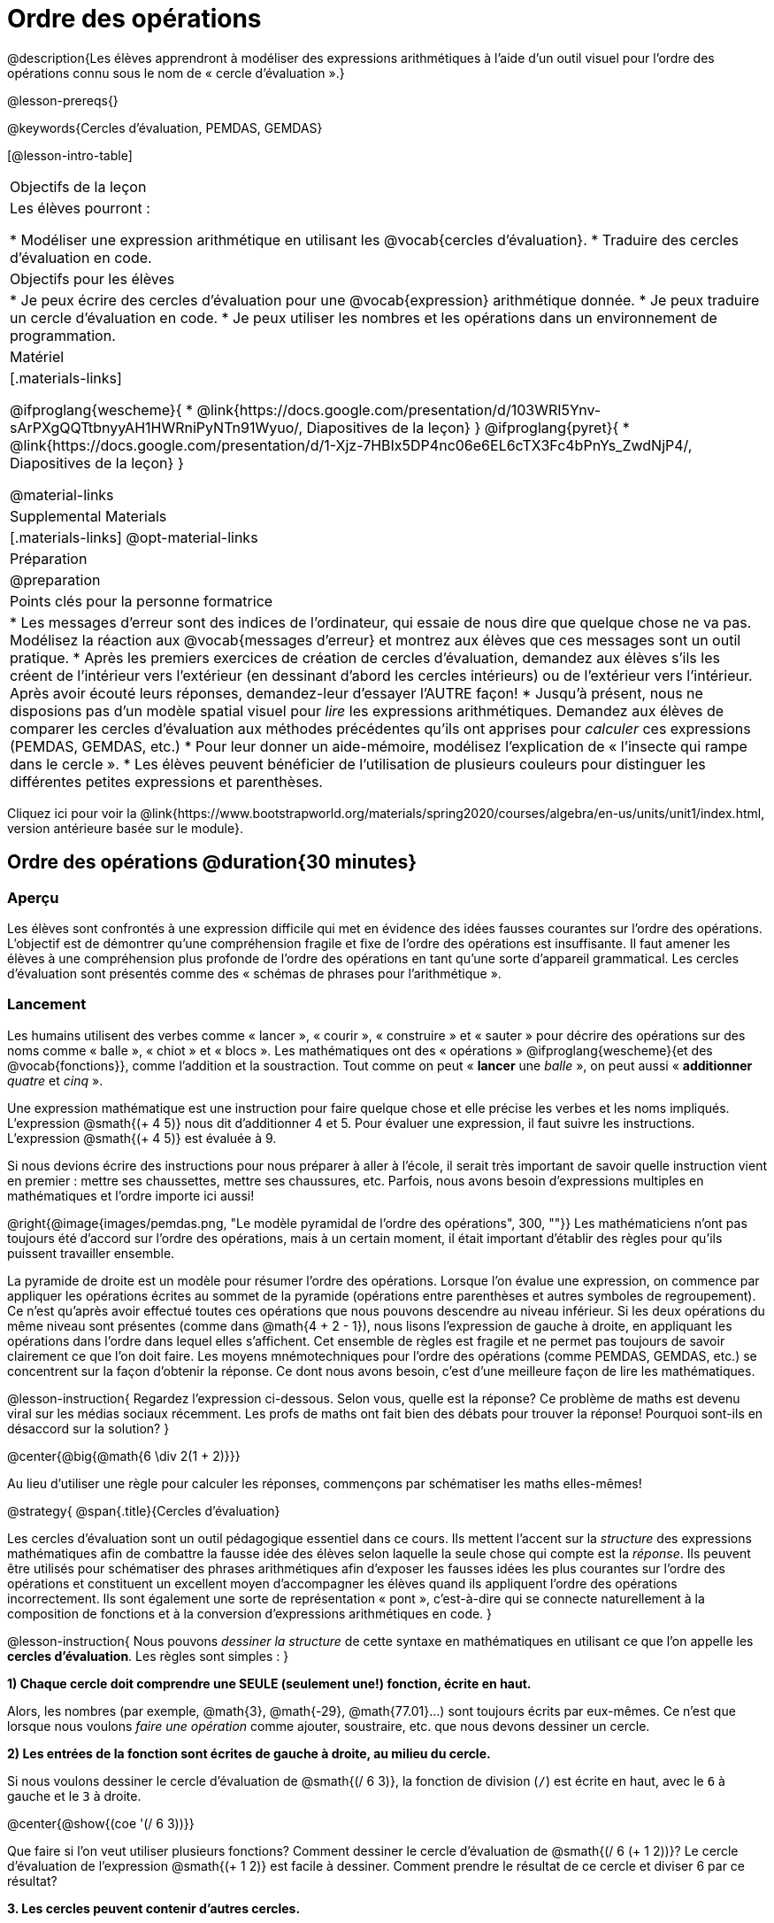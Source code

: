= Ordre des opérations

++++
<style>
#content .embedded {min-width: 550px; width: 80%; margin: 0px auto;}
</style>
++++

@description{Les élèves apprendront à modéliser des expressions arithmétiques à l'aide d'un outil visuel pour l'ordre des opérations connu sous le nom de « cercle d'évaluation ».}

@lesson-prereqs{}

@keywords{Cercles d'évaluation, PEMDAS, GEMDAS} 

[@lesson-intro-table]
|===

| Objectifs de la leçon
| Les élèves pourront :

*	Modéliser une expression arithmétique en utilisant les @vocab{cercles d'évaluation}.
*	Traduire des cercles d'évaluation en code.

| Objectifs pour les élèves
|
*	Je peux écrire des cercles d'évaluation pour une @vocab{expression} arithmétique donnée.
*	Je peux traduire un cercle d'évaluation en code.
*	Je peux utiliser les nombres et les opérations dans un environnement de programmation.

| Matériel

|[.materials-links]

@ifproglang{wescheme}{
* @link{https://docs.google.com/presentation/d/103WRI5Ynv-sArPXgQQTtbnyyAH1HWRniPyNTn91Wyuo/, Diapositives de la leçon}
}
@ifproglang{pyret}{
* @link{https://docs.google.com/presentation/d/1-Xjz-7HBIx5DP4nc06e6EL6cTX3Fc4bPnYs_ZwdNjP4/, Diapositives de la leçon}
}

@material-links

| Supplemental Materials
|[.materials-links]
@opt-material-links

| Préparation
| @preparation

| Points clés pour la personne formatrice
 
|
*	Les messages d'erreur sont des indices de l'ordinateur, qui essaie de nous dire que quelque chose ne va pas.	Modélisez la réaction aux @vocab{messages d'erreur} et montrez aux élèves que ces messages sont un outil pratique.
*	Après les premiers exercices de création de cercles d'évaluation, demandez aux élèves s'ils les créent de l'intérieur vers l'extérieur (en dessinant d'abord les cercles intérieurs) ou de l'extérieur vers l'intérieur. Après avoir écouté leurs réponses, demandez-leur d'essayer l'AUTRE façon!
*	Jusqu'à présent, nous ne disposions pas d'un modèle spatial visuel pour _lire_ les expressions arithmétiques. Demandez aux élèves de comparer les cercles d'évaluation aux méthodes précédentes qu'ils ont apprises pour _calculer_ ces expressions (PEMDAS, GEMDAS, etc.)
*	Pour leur donner un aide-mémoire, modélisez l'explication de « l'insecte qui rampe dans le cercle ».
*	Les élèves peuvent bénéficier de l'utilisation de plusieurs couleurs pour distinguer les différentes petites expressions et parenthèses.



|===

[.old-materials]
Cliquez ici pour voir la @link{https://www.bootstrapworld.org/materials/spring2020/courses/algebra/en-us/units/unit1/index.html, version antérieure basée sur le module}.

== Ordre des opérations @duration{30 minutes}

=== Aperçu
Les élèves sont confrontés à une expression difficile qui met en évidence des idées fausses courantes sur l'ordre des opérations. L'objectif est de démontrer qu'une compréhension fragile et fixe de l'ordre des opérations est insuffisante. Il faut amener les élèves à une compréhension plus profonde de l'ordre des opérations en tant qu’une sorte d’appareil grammatical. Les cercles d'évaluation sont présentés comme des « schémas de phrases pour l'arithmétique ».

=== Lancement

Les humains utilisent des verbes comme « lancer », « courir », « construire » et « sauter » pour décrire des opérations sur des noms comme « balle », « chiot » et « blocs ». Les mathématiques ont des « opérations » @ifproglang{wescheme}{et des @vocab{fonctions}}, comme l'addition et la soustraction. Tout comme on peut « *lancer* une _balle_ », on peut aussi « *additionner* _quatre_ et _cinq_ ».

Une expression mathématique est une instruction pour faire quelque chose et elle précise les verbes et les noms impliqués. L'expression @smath{(+ 4 5)} nous dit d'additionner 4 et 5. Pour évaluer une expression, il faut suivre les instructions. L'expression @smath{(+ 4 5)} est évaluée à 9.

Si nous devions écrire des instructions pour nous préparer à aller à l'école, il serait très important de savoir quelle instruction vient en premier : mettre ses chaussettes, mettre ses chaussures, etc. Parfois, nous avons besoin d'expressions multiples en mathématiques et l'ordre importe ici aussi!

@right{@image{images/pemdas.png, "Le modèle pyramidal de l'ordre des opérations", 300, ""}}
Les mathématiciens n'ont pas toujours été d'accord sur l'ordre des opérations, mais à un certain moment, il était important d’établir des règles pour qu’ils puissent travailler ensemble.

La pyramide de droite est un modèle pour résumer l'ordre des opérations. Lorsque l'on évalue une expression, on commence par appliquer les opérations écrites au sommet de la pyramide (opérations entre parenthèses et autres symboles de regroupement). Ce n'est qu'après avoir effectué toutes ces opérations que nous pouvons descendre au niveau inférieur. Si les deux opérations du même niveau sont présentes (comme dans @math{4 + 2 - 1}), nous lisons l'expression de gauche à droite, en appliquant les opérations dans l'ordre dans lequel elles s’affichent. Cet ensemble de règles est fragile et ne permet pas toujours de savoir clairement ce que l'on doit faire. Les moyens mnémotechniques pour l'ordre des opérations (comme PEMDAS, GEMDAS, etc.) se concentrent sur la façon d'obtenir la réponse. Ce dont nous avons besoin, c'est d'une meilleure façon de lire les mathématiques.

@lesson-instruction{
Regardez l'expression ci-dessous. Selon vous, quelle est la réponse? Ce problème de maths est devenu viral sur les médias sociaux récemment. Les profs de maths ont fait bien des débats pour trouver la réponse! Pourquoi sont-ils en désaccord sur la solution?
}

++++
<style>
.big, .big p {margin-top: 0px; padding-top: 0px;}
.big .MathJax {font-size: 4em; color: black;}
</style>
++++
@center{@big{@math{6 \div 2(1 + 2)}}}

Au lieu d'utiliser une règle pour calculer les réponses, commençons par schématiser les maths elles-mêmes!

@strategy{
@span{.title}{Cercles d'évaluation}

Les cercles d'évaluation sont un outil pédagogique essentiel dans ce cours. Ils mettent l'accent sur la _structure_ des expressions mathématiques afin de combattre la fausse idée des élèves selon laquelle la seule chose qui compte est la _réponse_. Ils peuvent être utilisés pour schématiser des phrases arithmétiques afin d'exposer les fausses idées les plus courantes sur l'ordre des opérations et constituent un excellent moyen d’accompagner les élèves quand ils appliquent l'ordre des opérations incorrectement. Ils sont également une sorte de représentation « pont », c’est-à-dire qui se connecte naturellement à la composition de fonctions et à la conversion d’expressions arithmétiques en code.
}

@lesson-instruction{
Nous pouvons _dessiner la structure_ de cette syntaxe en mathématiques en utilisant ce que l'on appelle les *cercles d'évaluation*. Les règles sont simples :
}

*1) Chaque cercle doit comprendre une SEULE (seulement une!) fonction, écrite en haut.*

Alors, les nombres (par exemple, @math{3}, @math{-29}, @math{77.01}...) sont toujours écrits par eux-mêmes. Ce n'est que lorsque nous voulons _faire une opération_ comme ajouter, soustraire, etc. que nous devons dessiner un cercle.

*2) Les entrées de la fonction sont écrites de gauche à droite, au milieu du cercle.*

Si nous voulons dessiner le cercle d'évaluation de @smath{(/ 6 3)}, la fonction de division (`/`) est écrite en haut, avec le `6` à gauche et le `3` à droite.


@center{@show{(coe '(/ 6 3))}}

Que faire si l'on veut utiliser plusieurs fonctions? Comment dessiner le cercle d'évaluation de @smath{(/ 6 (+ 1 2))}? Le cercle d'évaluation de l’expression @smath{(+ 1 2)} est facile à dessiner. Comment prendre le résultat de ce cercle et diviser 6 par ce résultat?

*3. Les cercles peuvent contenir d'autres cercles.*

En fait, nous remplaçons le 3 de notre premier cercle d'évaluation par un autre cercle, qui ajoute 1 et 2!

@center{@show{(coe '(/ 6 (+ 1 2)))}}

@lesson-instruction{
À quoi ressemblerait le cercle d'évaluation de @math{5 \times 6}?
}

@center{@show{(coe '(* 5 6))}}

@lesson-instruction{
À quoi ressemblerait le cercle d'évaluation de @math{(10 - 5) \times 6}?
}

@center{@show{(coe '(* (- 10 5) 6))}}

En plus de nous aider à détecter les erreurs avant qu'elles ne se produisent, les cercles d'évaluation sont également un moyen utile de réfléchir à la _transformation_ en mathématiques. Par exemple, vous avez peut-être entendu que « l'addition est commutative, donc @smath{(+ a b)} peut toujours s'écrire @smath{(+ b a)}. » Par exemple, @smath{(+ 1 2)} peut être transformé en @smath{(+ 2 1)}.

Supposons qu'un autre élève vous dise que @smath{(+ 1 (* 2 3))} peut être réécrit @smath{(+ 2 (* 1 3))}. C'est évidemment faux, mais
  pourquoi ?

*Prenez un moment pour réfléchir : quel est le problème?* Nous pouvons utiliser les cercles d'évaluation pour le découvrir!

Le premier cercle représente seulement l'expression originale. La deuxième expression représente ce que la transformation de commutativité (incorrecte) nous donne :
[.embedded, cols="^.^3,^.^1,^.^3", grid="none", stripes="none" frame="none"]
|===

| @show{(coe '(+ 1 (* 2 3)))}
| __ ? __ &rarr;
| @show{(coe '(+ 2 (* 1 3)))}
|===

Dans ce cas-ci, l'élève n'a pas vu la structure  : il a vu le terme à droite du symbole @smath{+} comme @smath{2} au lieu de @smath{(* 2 3)}. Les cercles d'évaluation nous aident à voir la structure de l'expression plutôt que de nous forcer à la construire et à la garder en tête.

=== Mise en application

@lesson-instruction{
Demandez aux élèves d’aller à  @printable-exercise{pages/translate-arithmetic-to-coe-and-code-1-intro-w-parenth.adoc} dans le guide
et de dessiner des cercles d'évaluation pour chacune des expressions. (Ignorez la colonne de code pour l'instant! Nous y reviendrons plus tard.)

Vous pouvez également demander aux élèves de réaliser les exercices  @printable-exercise{pages/complete-coe-from-arith.adoc}, @printable-exercise{pages/match-arith-coe.adoc} et @opt-online-exercise{https://teacher.desmos.com/activitybuilder/custom/5fc980e05de8ae2e71174aeb?collections=5fbecc2b40d7aa0d844956f0, Associer des cercles d'évaluation à des expressions}.
}

@strategy{
@span{.title}{Remarque pédagogique}

Les cercles d'évaluation sont un excellent moyen d’amener les élèves plus âgés à réviser (et à enfin comprendre) l'ordre des opérations tout en étant motivés et en se concentrant sur l'apprentissage de la programmation.	Nous reconnaissons l'importance de ce travail et savons que certains enseignants choisissent d'y consacrer une semaine entière. C’est pourquoi nous avons développé de nombreuses ressources supplémentaires pour favoriser l’accompagnement et l'approfondissement. Vous trouverez quelques pages supplémentaires dans le guide et plus de 20 autres liées dans @link{#_additional_exercices, la section Exercices supplémentaires} à la fin de cette leçon.

}

=== Synthèse

- Certains élèves ont-ils préféré travailler de l'extérieur vers l'intérieur plutôt que de l'intérieur vers l'extérieur? Pourquoi?
- Certains élèves ont-ils trouvé que différentes stratégies fonctionnaient mieux pour différents types de problèmes? Si oui, pourquoi? Si non, pourquoi pas?
- Y a-t-il plus d'une façon de dessiner le cercle de @smath{(+ 1 2)}? Si c'est le cas, quelle est la façon la plus « correcte »?

== Traduire des cercles d'évaluation en code

=== Aperçu

Les élèves apprennent à utiliser les cercles d'évaluation pour traduire des expressions arithmétiques en code.

=== Lancement

Lorsque vous convertissez un cercle d'évaluation en code, il est pratique d'imaginer une araignée qui rampe dans le cercle de gauche et ressort du cercle de droite. La première chose que fait l'araignée est de franchir une ligne courbe (une parenthèse ouvrante!). Ensuite, elle se dirige vers l'opération @ifproglang{wescheme}{- aussi appelée la _fonction_ -} en haut. Après cela, elle rampe de gauche à droite et va vers chacune des enrées @ifproglang{wescheme}{de la fonction}. Finalement, elle quitte le cercle en traversant une autre ligne courbe (une parenthèse de fermeture).

@ifproglang{pyret}{
Remarque : Comme en maths, il y des cas où les parenthèses les plus à l’extérieur peuvent être enlevées :

- @math{(1+ 2)} peut être écrit @math{1 + 2} sans problème et il en va de même pour le code Pyret.
- @math{(1 * 2) * 3)} peut être écrit @math{1 * 2 * 3} sans problème et il en va de même pour le code Pyret.

Vous verrez probablement du code écrit en utilisant ce « raccourci », mais il est toujours préférable de commencer par les parenthèses pour s'assurer que votre calcul ou code est correct avant de les retirer. **Il n'est jamais mauvais de les inclure!**
}


[.embedded, cols="^.^3,^.^1,^.^3", grid="none", stripes="none" frame="none"]
|===

|*Expression*			| &rarr; | @show{(math '(+ 3 8)) }
|*Cercle d'évaluation*	| &rarr; | @show{(coe  '(+ 3 8)) }
|*Code*					| &rarr; | @show{(code '(+ 3 8)) }
|===

@ifproglang{wescheme}{
Toutes les expressions qui suivent le nom de la fonction sont appelées des « arguments » de la fonction. Le schéma suivant résume la forme d'une expression qui utilise une fonction. @center{@image{images/wescheme-code-diagram.fr, "Schéma d’une expression WeScheme", 400}}
}

Les expressions arithmétiques comprenant plus d'une opération se retrouveront avec plus d'un cercle
@ifproglang{wescheme}{et plus d'une paire de parenthèses.} @ifproglang{pyret}{De plus, qu'il y ait ou non des parenthèses dans l'expression originale, le code nécessite des parenthèses pour clarifier l'ordre dans lequel les opérations doivent être effectuées.}

[.embedded, cols="^.^3,^.^1,^.^3", grid="none", stripes="none" frame="none"]
|===

|*Expression*			| &rarr; | @show{(math '(* 2 (+ 3 8))) }
|*Cercle d'évaluation*	| &rarr; | @show{(coe  '(* 2 (+ 3 8))) }
|*Code*					| &rarr; | @show{(code '(* 2 (+ 3 8))) }
|===

@ifproglang{wescheme}{
-	Pourquoi y a-t-il deux parenthèses fermantes une à la suite de l’autre à la fin du code?
-	Si une expression comporte trois séries de parenthèses, combien de cercles d'évaluation pensez-vous avoir besoin?
}

@lesson-instruction{
À quoi ressemblerait le code de ces cercles?
}

[.embedded, cols="^.^1,^.^1", grid="none", stripes="none" frame="none"]
|===

|@show{(coe '(/ 6 (+ 1 2)))}		| @show{(coe '(* (- 10 5) 6))}
|@show{(code '(/ 6 (+ 1 2)))}		| @show{(code '(* (- 10 5) 6))}
|===

=== Mise en application

S’il vous reste du temps, commencez par les deux pages du guide de l'élève qui présentent comment traduire les cercles en code : @printable-exercise{pages/complete-code-from-coe.adoc} et @printable-exercise{pages/match-coe-to-code.adoc}.

@lesson-instruction{
Maintenant que nous savons comment traduire les cercles d'évaluation en code, revenez à @printable-exercise{pages/translate-arithmetic-to-coe-and-code-1-intro-w-parenth.adoc}.
}

@indented{
*Avant de demander aux élèves de compléter le code de cette page, assurez-vous qu'ils ont dessiné leurs cercles correctement!* Vous pouvez leur demander de comparer leurs cercles avec un partenaire et une autre paire de partenaires ou vous pouvez mettre un corrigé à leur disposition.
}

@lesson-instruction{
Quand vous avez confirmé que votre code est bon, continuez avec @printable-exercise{pages/translate-arithmetic-to-coe-and-code-2-outro.adoc}
}

@indented{
(La page précédente du guide offrait aux élèves du soutien pour traduire une expression en code avec des parenthèses supplémentaires. Ce soutien s’arrête sur cette page.)
}

@lesson-instruction{
Si vous en avez le temps, demandez aux élèves d’écrire le code dans l'éditeur avec leur partenaire, chacun leur tour.
}

Dans le guide, nous avons inclus une page de problèmes plus difficiles afin que vous soyez prêt à lancer des défis aux élèves avancés : @printable-exercise{pages/translate-arithmetic-to-circles-and-code-challenge.adoc}.


*Remarque :* Si vous voulez vous exercer à faire des cercles d'évaluation avec des exposants et des racines carrées, nous utilisons @show{(code 'sqrt)} comme nom de la fonction racine carrée, et @show{(code 'sqr)} comme fonction qui élève au carré son entrée.

@ifproglang{pyret}{
Dans Pyret, les _opérateurs_ comme `+`, `-`, `*`, et `/` sont écrits entre les entrées, tout comme en mathématiques. Des noms de fonctions comme `f`, `g`, `num-sqrt` et `num-sqr` sont écrits au début d'une expression, par exemple @show{(code '(f x))} ou @show{(code '(sqrt 9))}.
}



@strategy{
@span{.title}{Stratégies pour les élèves qui apprennent l’anglais}

MLR 7 - Comparer et associer : Rassemblez les organisateurs graphiques des élèves pour en souligner et analyser quelques-uns en grand groupe. Demandez aux élèves de comparer et d’associer les différentes représentations.
}

=== Synthèse
Demandez aux élèves de dire ce qu'ils ont appris des cercles d'évaluation.

== Essai du code @duration{facultatif}

=== Aperçu

Les cercles d'évaluation sont un outil efficace qui peut être utilisé sans même envoyer les élèves devant un ordinateur. Si vous avez du temps, présentez l’éditeur @ifproglang{wescheme}{@link{https://www.wescheme.org, wescheme}} @ifproglang{pyret}{@link{https://code.pyret.org, pyret}} aux élèves. En tapant leur code dans la zone d'interactions, les élèves obtiendront un retour sur leur utilisation des parenthèses. De plus, ils auront un sentiment de satisfaction en voyant leur code évaluer les expressions qu'ils ont générées.


=== Lancement

@lesson-instruction{
- Ouvrez @ifproglang{wescheme}{@link{https://www.wescheme.org, WeScheme}} @ifproglang{pyret}{@link{https://code.pyret.org, code.pyret.org (CPO)} } et cliquez sur Exécuter (Run).
-	Pour l'instant, nous allons uniquement travailler dans la zone d'interactions à droite de l'écran.
- Tapez @show{(code '(+ (* 8 2) (/ 6 3)))} dans la zone d'interactions.
- Remarquez comment l'éditeur met en évidence les paires de parenthèses pour vous aider à vérifier que vous avez fermé chaque paire.
- Appuyez sur Entrée (ou Retour) pour évaluer l’expression. Que se passe-t-il? _Si vous avez tapé le code correctement, vous obtiendrez 18. Si vous faites une erreur de frappe, l'ordinateur devrait vous aider à la repérer afin que vous puissiez la corriger et réessayer!_
- Prenez quelques minutes pour revenir en arrière et essayer toutes les lignes de code que vous avez écrites sur les pages en les saisissant dans la zone d'interactions. Utilisez les messages d'erreur pour vous aider à repérer les caractères manquants et à modifier votre code pour qu'il fonctionne.
}


=== Mise en application

@lesson-instruction{
Voici deux cercles d'évaluation.

[cols="1,1", grid="none", frame="none"]
|===

| @right{@show{(coe `(* 10 -4))}}
| @show{(coe `(text "Bon travail!" 50 "red"))}
|===

Vous reconnaissez un des cercles, mais l’autre est très différent de ceux que vous avez connus jusqu’à présent. Qu'est-ce qui est différent dans le cercle de droite?
}

@indented{
_Réponses possibles :_

- _Nous n'avons jamais vu la fonction `text` auparavant_
- _Nous n'avons jamais vu de mots dans un cercle d'évaluation auparavant_
- _Nous n’avons jamais vu une fonction prendre trois entrées auparavant_
- _Nous n'avons jamais vu une fonction prendre un mélange de nombre et de mots auparavant_
}

@lesson-instruction{
- Pouvez-vous trouver le nom de la fonction dans le deuxième cercle? C'est l'occasion de chercher et d'utiliser la structure pour déchiffrer une nouvelle expression!
_Nous savons que le nom de la fonction est `text`, car c'est ce qui se trouve en haut du cercle._
- Quelle sera l’évaluation de cette expression, selon vous?
- Convertissez ce cercle en code et essayez-le!
- Que veut dire le `50` pour l'ordinateur? Essayez de le remplacer par des valeurs différentes et voyez ce que vous obtenez.
- Que veut dire « blue » pour l'ordinateur? Essayez de le remplacer par des valeurs différentes et voyez ce que vous obtenez.


Voici un autre cercle à découvrir.
@show{(coe `(string-length "wow!"))}

- Quelle sera l’évaluation de cette expression, selon vous?
- Convertissez ce cercle en code et essayez-le!
}

=== Synthèse

Maintenant que nous comprenons la structure des cercles d'évaluation, nous pouvons les utiliser pour écrire le code de n'importe quelle fonction!


== Exercices supplémentaires

Si vous êtes en train de découvrir l'ordre des opérations et que vous souhaitez faire des exercices avec les cercles d'évaluation avant de présenter la programmation, nous avons de nombreuses options pour vous!


* @opt-printable-exercise{pages/matching-coe-exp.adoc, Un jeu de cartes imprimable pour faire associer physiquement des expressions à des cercles d'évaluation}
* @opt-printable-exercise{pages/arith-to-coe.adoc}
* @opt-printable-exercise{pages/arith-to-coe2.adoc}
* @opt-printable-exercise{pages/arith-to-coe3.adoc}
* @opt-printable-exercise{pages/coe-to-arith.adoc}
* @opt-printable-exercise{pages/coe-to-arith2.adoc}
* @opt-printable-exercise{pages/evaluate-coe.adoc}
* @opt-printable-exercise{pages/evaluate-coe2.adoc}

Plus d’exercices pour associer des cercles d'évaluation au code

* @opt-printable-exercise{pages/coe-to-code.adoc}
* @opt-printable-exercise{pages/coe-to-code2.adoc}

Plus d’exercices à 3 colonnes pour associer les expressions arithmétiques aux cercles d'évaluation et au code :

* @opt-printable-exercise{pages/translate-arithmetic-to-coe-and-code-3.adoc}
* @opt-printable-exercise{pages/translate-arithmetic-to-coe-and-code-4.adoc}

Plus d’exercices à 3 colonnes avec des nombres négatifs :

* @opt-printable-exercise{pages/translate-arithmetic-to-coe-and-code-w-neg-5.adoc}
* @opt-printable-exercise{pages/translate-arithmetic-to-coe-and-code-w-neg-6.adoc}

Plus d’exercices à 3 colonnes avec des racines carrées :

* @opt-printable-exercise{pages/translate-coe-to-code-w-sqrts.adoc}

Exercices à 3 colonnes avec des parenthèses et des exposants :

* @opt-printable-exercise{pages/translate-arithmetic-to-circles-and-code-challenge-2.adoc}
* @opt-printable-exercise{pages/translate-arithmetic-to-circles-and-code-challenge-3.adoc}
* @opt-printable-exercise{pages/translate-arithmetic-to-circles-and-code-challenge-4.adoc}




